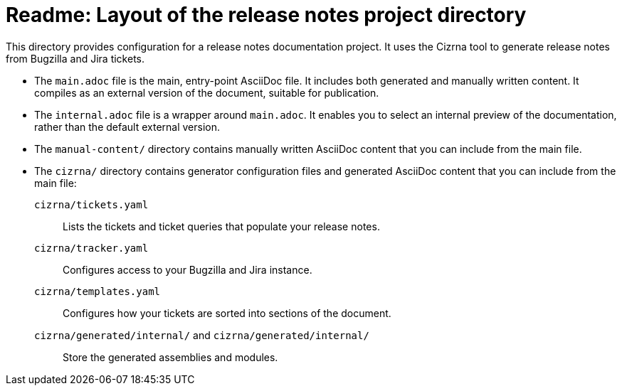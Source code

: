 = Readme: Layout of the release notes project directory

This directory provides configuration for a release notes documentation project. It uses the Cizrna tool to generate release notes from Bugzilla and Jira tickets.

* The `main.adoc` file is the main, entry-point AsciiDoc file. It includes both generated and manually written content. It compiles as an external version of the document, suitable for publication.

* The `internal.adoc` file is a wrapper around `main.adoc`. It enables you to select an internal preview of the documentation, rather than the default external version.

* The `manual-content/` directory contains manually written AsciiDoc content that you can include from the main file.

* The `cizrna/` directory contains generator configuration files and generated AsciiDoc content that you can include from the main file:

`cizrna/tickets.yaml`::
Lists the tickets and ticket queries that populate your release notes.

`cizrna/tracker.yaml`::
Configures access to your Bugzilla and Jira instance.

`cizrna/templates.yaml`::
Configures how your tickets are sorted into sections of the document.

`cizrna/generated/internal/` and `cizrna/generated/internal/`::
Store the generated assemblies and modules.
